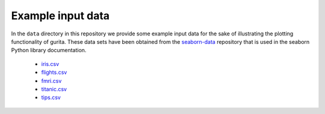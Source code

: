 Example input data
==================

In the ``data`` directory in this repository we provide some example input data for the sake of illustrating the plotting functionality of gurita. These data sets have been obtained from the `seaborn-data <https://github.com/mwaskom/seaborn-data/>`_ repository that is used in the seaborn Python library documentation.

 * `iris.csv <https://github.com/mwaskom/seaborn-data/blob/master/iris.csv/>`_
 * `flights.csv <https://github.com/mwaskom/seaborn-data/blob/master/flights.csv/>`_
 * `fmri.csv <https://github.com/mwaskom/seaborn-data/blob/master/fmri.csv/>`_
 * `titanic.csv <https://github.com/mwaskom/seaborn-data/blob/master/titanic.csv>`_
 * `tips.csv <https://github.com/mwaskom/seaborn-data/blob/master/tips.csv>`_
